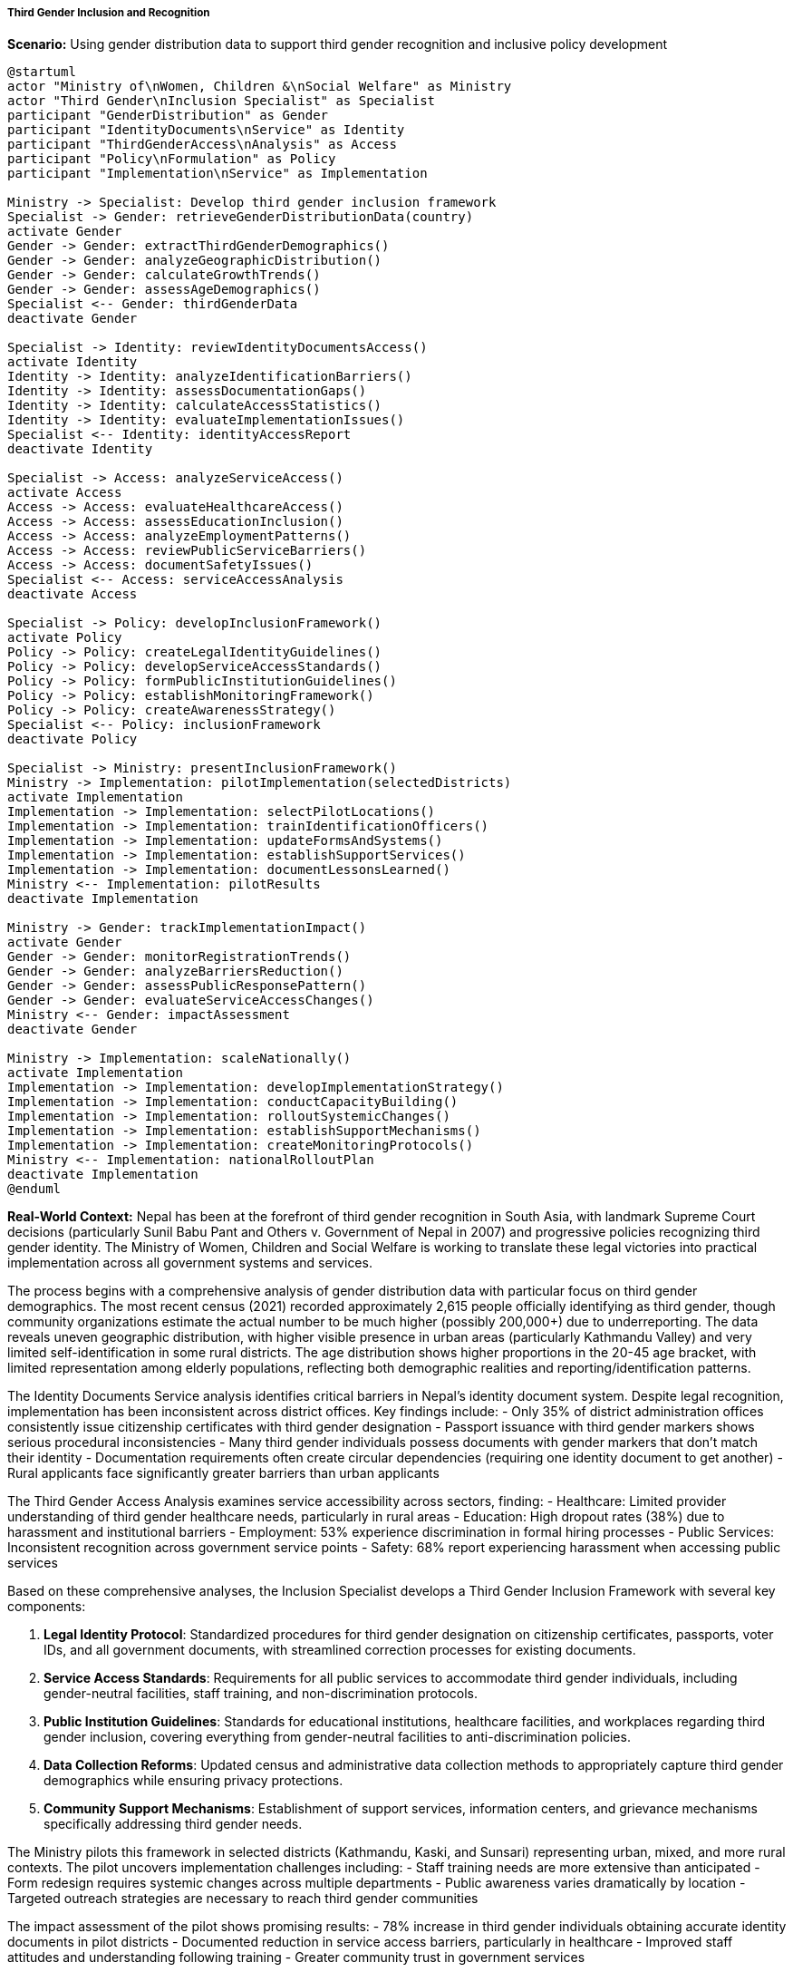 ===== Third Gender Inclusion and Recognition

*Scenario:* Using gender distribution data to support third gender recognition and inclusive policy development

[plantuml]
----
@startuml
actor "Ministry of\nWomen, Children &\nSocial Welfare" as Ministry
actor "Third Gender\nInclusion Specialist" as Specialist
participant "GenderDistribution" as Gender
participant "IdentityDocuments\nService" as Identity
participant "ThirdGenderAccess\nAnalysis" as Access
participant "Policy\nFormulation" as Policy
participant "Implementation\nService" as Implementation

Ministry -> Specialist: Develop third gender inclusion framework
Specialist -> Gender: retrieveGenderDistributionData(country)
activate Gender
Gender -> Gender: extractThirdGenderDemographics()
Gender -> Gender: analyzeGeographicDistribution()
Gender -> Gender: calculateGrowthTrends()
Gender -> Gender: assessAgeDemographics()
Specialist <-- Gender: thirdGenderData
deactivate Gender

Specialist -> Identity: reviewIdentityDocumentsAccess()
activate Identity
Identity -> Identity: analyzeIdentificationBarriers()
Identity -> Identity: assessDocumentationGaps()
Identity -> Identity: calculateAccessStatistics()
Identity -> Identity: evaluateImplementationIssues()
Specialist <-- Identity: identityAccessReport
deactivate Identity

Specialist -> Access: analyzeServiceAccess()
activate Access
Access -> Access: evaluateHealthcareAccess()
Access -> Access: assessEducationInclusion()
Access -> Access: analyzeEmploymentPatterns()
Access -> Access: reviewPublicServiceBarriers()
Access -> Access: documentSafetyIssues()
Specialist <-- Access: serviceAccessAnalysis
deactivate Access

Specialist -> Policy: developInclusionFramework()
activate Policy
Policy -> Policy: createLegalIdentityGuidelines()
Policy -> Policy: developServiceAccessStandards()
Policy -> Policy: formPublicInstitutionGuidelines()
Policy -> Policy: establishMonitoringFramework()
Policy -> Policy: createAwarenessStrategy()
Specialist <-- Policy: inclusionFramework
deactivate Policy

Specialist -> Ministry: presentInclusionFramework()
Ministry -> Implementation: pilotImplementation(selectedDistricts)
activate Implementation
Implementation -> Implementation: selectPilotLocations()
Implementation -> Implementation: trainIdentificationOfficers()
Implementation -> Implementation: updateFormsAndSystems()
Implementation -> Implementation: establishSupportServices()
Implementation -> Implementation: documentLessonsLearned()
Ministry <-- Implementation: pilotResults
deactivate Implementation

Ministry -> Gender: trackImplementationImpact()
activate Gender
Gender -> Gender: monitorRegistrationTrends()
Gender -> Gender: analyzeBarriersReduction()
Gender -> Gender: assessPublicResponsePattern()
Gender -> Gender: evaluateServiceAccessChanges()
Ministry <-- Gender: impactAssessment
deactivate Gender

Ministry -> Implementation: scaleNationally()
activate Implementation
Implementation -> Implementation: developImplementationStrategy()
Implementation -> Implementation: conductCapacityBuilding()
Implementation -> Implementation: rolloutSystemicChanges()
Implementation -> Implementation: establishSupportMechanisms()
Implementation -> Implementation: createMonitoringProtocols()
Ministry <-- Implementation: nationalRolloutPlan
deactivate Implementation
@enduml
----

*Real-World Context:*
Nepal has been at the forefront of third gender recognition in South Asia, with landmark Supreme Court decisions (particularly Sunil Babu Pant and Others v. Government of Nepal in 2007) and progressive policies recognizing third gender identity. The Ministry of Women, Children and Social Welfare is working to translate these legal victories into practical implementation across all government systems and services.

The process begins with a comprehensive analysis of gender distribution data with particular focus on third gender demographics. The most recent census (2021) recorded approximately 2,615 people officially identifying as third gender, though community organizations estimate the actual number to be much higher (possibly 200,000+) due to underreporting. The data reveals uneven geographic distribution, with higher visible presence in urban areas (particularly Kathmandu Valley) and very limited self-identification in some rural districts. The age distribution shows higher proportions in the 20-45 age bracket, with limited representation among elderly populations, reflecting both demographic realities and reporting/identification patterns.

The Identity Documents Service analysis identifies critical barriers in Nepal's identity document system. Despite legal recognition, implementation has been inconsistent across district offices. Key findings include:
- Only 35% of district administration offices consistently issue citizenship certificates with third gender designation
- Passport issuance with third gender markers shows serious procedural inconsistencies
- Many third gender individuals possess documents with gender markers that don't match their identity
- Documentation requirements often create circular dependencies (requiring one identity document to get another)
- Rural applicants face significantly greater barriers than urban applicants

The Third Gender Access Analysis examines service accessibility across sectors, finding:
- Healthcare: Limited provider understanding of third gender healthcare needs, particularly in rural areas
- Education: High dropout rates (38%) due to harassment and institutional barriers
- Employment: 53% experience discrimination in formal hiring processes
- Public Services: Inconsistent recognition across government service points
- Safety: 68% report experiencing harassment when accessing public services

Based on these comprehensive analyses, the Inclusion Specialist develops a Third Gender Inclusion Framework with several key components:

1. **Legal Identity Protocol**: Standardized procedures for third gender designation on citizenship certificates, passports, voter IDs, and all government documents, with streamlined correction processes for existing documents.

2. **Service Access Standards**: Requirements for all public services to accommodate third gender individuals, including gender-neutral facilities, staff training, and non-discrimination protocols.

3. **Public Institution Guidelines**: Standards for educational institutions, healthcare facilities, and workplaces regarding third gender inclusion, covering everything from gender-neutral facilities to anti-discrimination policies.

4. **Data Collection Reforms**: Updated census and administrative data collection methods to appropriately capture third gender demographics while ensuring privacy protections.

5. **Community Support Mechanisms**: Establishment of support services, information centers, and grievance mechanisms specifically addressing third gender needs.

The Ministry pilots this framework in selected districts (Kathmandu, Kaski, and Sunsari) representing urban, mixed, and more rural contexts. The pilot uncovers implementation challenges including:
- Staff training needs are more extensive than anticipated
- Form redesign requires systemic changes across multiple departments
- Public awareness varies dramatically by location
- Targeted outreach strategies are necessary to reach third gender communities

The impact assessment of the pilot shows promising results:
- 78% increase in third gender individuals obtaining accurate identity documents in pilot districts
- Documented reduction in service access barriers, particularly in healthcare
- Improved staff attitudes and understanding following training
- Greater community trust in government services

Based on these learnings, the national rollout plan includes:
- Phased implementation across provinces with tailored strategies
- Comprehensive capacity building for district administration officials
- Integration of third gender recognition into digital government initiatives
- Public awareness campaigns targeting both officials and general public
- Regular monitoring through updated gender distribution data collection

This framework represents a systematic approach to moving from legal recognition to practical implementation, ensuring Nepal's progressive stance on third gender rights translates into improved lived experiences for third gender citizens throughout the country.

===== Special Considerations for Nepal's Third Gender Context

Nepal's approach to third gender inclusion incorporates several unique cultural and historical contexts:

1. **Indigenous Recognition**: Many Nepali cultures have historically recognized gender diversity, including the Meti identity. The framework acknowledges these cultural traditions while standardizing modern administrative approaches.

2. **Religious Dimensions**: The cultural recognition of gender diversity in Hindu traditions (including hijra) is acknowledged in awareness campaigns to increase public acceptance.

3. **Census Methodology**: Special census enumeration methodologies are developed to address both undercounting and privacy concerns specific to Nepal's village-based social structures.

4. **Federalism Implementation**: The framework accounts for varying implementation capacities across Nepal's provincial and local governments, providing scaled support based on need.

5. **International Travel**: Special provisions address international travel challenges given that Nepali citizens with third gender passports may face entry difficulties in countries that don't recognize such designations.

By addressing these contextual factors, the framework ensures third gender inclusion is implemented in a manner appropriate to Nepal's unique social, cultural, and administrative environment.
